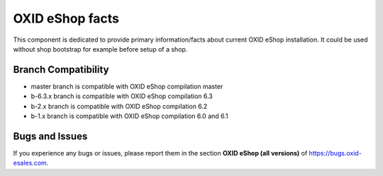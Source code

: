 OXID eShop facts
================

This component is dedicated to provide primary information/facts about current
OXID eShop installation. It could be used without shop bootstrap
for example before setup of a shop.


Branch Compatibility
--------------------

* master branch is compatible with OXID eShop compilation master
* b-6.3.x branch is compatible with OXID eShop compilation 6.3
* b-2.x branch is compatible with OXID eShop compilation 6.2
* b-1.x branch is compatible with OXID eShop compilation 6.0 and 6.1

Bugs and Issues
---------------

If you experience any bugs or issues, please report them in the section **OXID eShop (all versions)** of https://bugs.oxid-esales.com.
